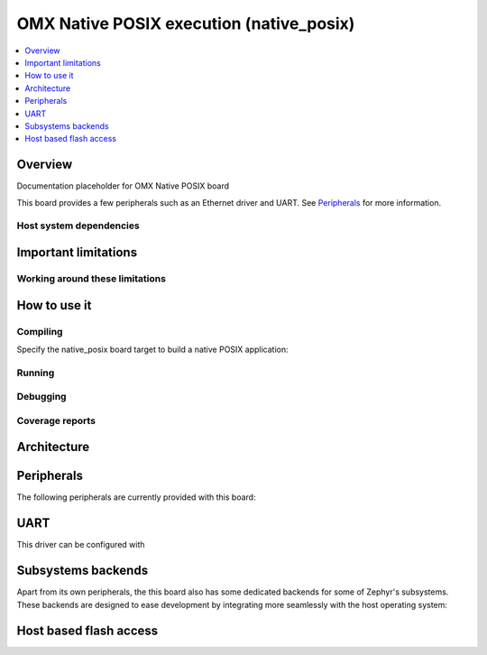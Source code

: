 .. _omx_native_posix:

OMX Native POSIX execution (native_posix)
#########################################

.. contents::
   :depth: 1
   :backlinks: entry
   :local:

Overview
********

Documentation placeholder for OMX Native POSIX board

This board provides a few peripherals such as an Ethernet driver and UART.
See `Peripherals`_ for more information.

.. _omx_native_posix_deps:

Host system dependencies
========================


.. _omx_native_important_limitations:

Important limitations
*********************


Working around these limitations
================================



How to use it
*************

Compiling
=========

Specify the native_posix board target to build a native POSIX application:

.. zephyr-app-commands::
   :zephyr-app: samples/hello_world
   :host-os: unix
   :board: omx_native_posix
   :goals: build
   :compact:

Running
=======


Debugging
=========


Coverage reports
================


Architecture
************


Peripherals
***********

The following peripherals are currently provided with this board:


UART
****

This driver can be configured with

Subsystems backends
*******************

Apart from its own peripherals, the this board also has some dedicated
backends for some of Zephyr's subsystems. These backends are designed to ease
development by integrating more seamlessly with the host operating system:


Host based flash access
***********************

